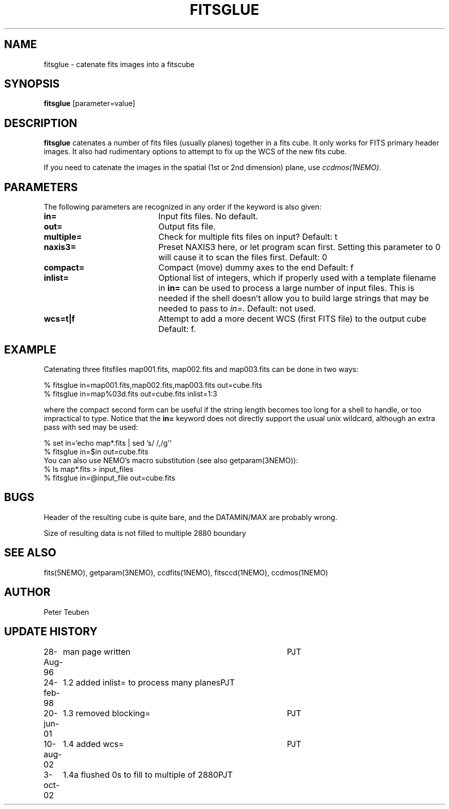 .TH FITSGLUE 1NEMO "3 September 2002"
.SH NAME
fitsglue \- catenate fits images into a fitscube
.SH SYNOPSIS
\fBfitsglue\fP [parameter=value]
.SH DESCRIPTION
\fBfitsglue\fP catenates a number of fits files (usually planes)
together in a fits cube. It only works for FITS primary header
images. It also had rudimentary options to attempt to fix up the
WCS of the new fits cube.
.PP
If you need to catenate the images in the spatial (1st or 2nd dimension)
plane, use \fIccdmos(1NEMO)\fP.
.SH PARAMETERS
The following parameters are recognized in any order if the keyword
is also given:
.TP 20
\fBin=\fP
Input fits files. No default.
.TP
\fBout=\fP
Output fits file.
.TP
\fBmultiple=\fP
Check for multiple fits files on input? 
Default: t
.TP
\fBnaxis3=\fP
Preset NAXIS3 here, or let program scan first. Setting this parameter
to 0 will cause it to scan the files first.
Default: 0
.TP
\fBcompact=\fP
Compact (move) dummy axes to the end 
Default: f
.TP
\fBinlist=\fP
Optional list of integers, which if properly used with a template filename
in \fBin=\fP can be used to process a large number of input files. This
is needed if the shell doesn't allow you to build large strings that
may be needed to pass to \fIin=\fP. Default: not used.
.TP
\fBwcs=t|f\fP
Attempt to add a more decent WCS (first FITS file) to the output cube
Default: f.
.SH EXAMPLE
Catenating three fitsfiles map001.fits, map002.fits and map003.fits can be
done in two ways:
.nf

    % fitsglue in=map001.fits,map002.fits,map003.fits out=cube.fits
    % fitsglue in=map%03d.fits out=cube.fits inlist=1:3

.fi
where the compact second form can be useful if the string length becomes
too long for a shell to handle, or too impractical to type.
Notice that the \fBin=\fP keyword does
not directly support the usual unix wildcard, although an extra pass
with sed may be used:
.nf

    % set in=`echo map*.fits | sed 's/\ /,/g'`
    % fitsglue in=$in out=cube.fits
.fi
You can also use NEMO's macro substitution (see also getparam(3NEMO)):
.nf
    % ls map*.fits > input_files
    % fitsglue in=@input_file out=cube.fits
.fi
.SH BUGS
Header of the resulting cube is quite bare, and the DATAMIN/MAX are probably
wrong.
.PP
Size of resulting data is not filled to multiple 2880 boundary
.SH SEE ALSO
fits(5NEMO), getparam(3NEMO), ccdfits(1NEMO), fitsccd(1NEMO), ccdmos(1NEMO)
.SH AUTHOR
Peter Teuben
.SH UPDATE HISTORY
.nf
.ta +1.0i +4.0i
28-Aug-96	man page written	PJT
24-feb-98	1.2 added inlist= to process many planes	PJT
20-jun-01	1.3 removed blocking=	PJT
10-aug-02	1.4 added wcs=	PJT
3-oct-02	1.4a flushed 0s to fill to multiple of 2880	PJT
.fi
